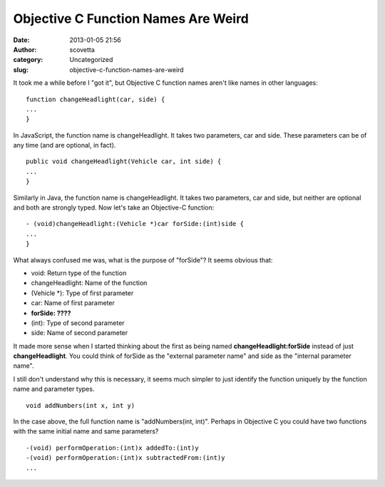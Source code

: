 Objective C Function Names Are Weird
####################################
:date: 2013-01-05 21:56
:author: scovetta
:category: Uncategorized
:slug: objective-c-function-names-are-weird

It took me a while before I "got it", but Objective C function names
aren't like names in other languages:

::

    function changeHeadlight(car, side) {
    ...
    }

In JavaScript, the function name is changeHeadlight. It takes two
parameters, car and side. These parameters can be of any time (and are
optional, in fact).

::

    public void changeHeadlight(Vehicle car, int side) {
    ...
    }

Similarly in Java, the function name is changeHeadlight. It takes two
parameters, car and side, but neither are optional and both are strongly
typed. Now let's take an Objective-C function:

::

    - (void)changeHeadlight:(Vehicle *)car forSide:(int)side {
    ...
    }

What always confused me was, what is the purpose of "forSide"? It seems
obvious that:

-  void: Return type of the function
-  changeHeadlight: Name of the function
-  (Vehicle \*): Type of first parameter
-  car: Name of first parameter
-  **forSide: ????**
-  (int): Type of second parameter
-  side: Name of second parameter

It made more sense when I started thinking about the first as being
named **changeHeadlight:forSide** instead of just **changeHeadlight**.
You could think of forSide as the "external parameter name" and side as
the "internal parameter name".

I still don't understand why this is necessary, it seems much simpler to
just identify the function uniquely by the function name and parameter
types.

::

    void addNumbers(int x, int y)

In the case above, the full function name is "addNumbers(int, int)".
Perhaps in Objective C you could have two functions with the same
initial name and same parameters?

::

    -(void) performOperation:(int)x addedTo:(int)y
    -(void) performOperation:(int)x subtractedFrom:(int)y
    ...

